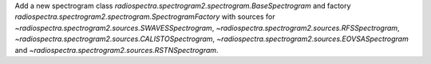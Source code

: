 Add a new spectrogram class `radiospectra.spectrogram2.spectrogram.BaseSpectrogram` and factory `radiospectra.spectrogram2.spectrogram.SpectrogramFactory` with sources for `~radiospectra.spectrogram2.sources.SWAVESSpectrogram`, `~radiospectra.spectrogram2.sources.RFSSpectrogram`, `~radiospectra.spectrogram2.sources.CALISTOSpectrogram`, `~radiospectra.spectrogram2.sources.EOVSASpectrogram` and `~radiospectra.spectrogram2.sources.RSTNSpectrogram`.
